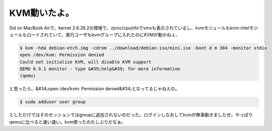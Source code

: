 ﻿KVM動いたよ。
################


Sid on MacBook Airで、kernel 2.6.26.2の環境で、/proc/cpuinfoでvmxも表示されているし、kvmモジュールもkvm-intelモジュールもロードされていて、実行ユーザもkvmグループに入れたのにKVMが動かねぇ、

.. code-block:: none

   $ kvm -hda debian-etch.img -cdrom ../download/debian-iso/mini.iso -boot d m 384 -monitor stdio
   open /dev/kvm: Permission denied
   Could not initialize KVM, will disable KVM support
   QEMU 0.9.1 monitor - type &#39;help&#39; for more information
   (qemu) 


と思ったら、&#34;open /dev/kvm: Permission denied&#34;となってるじゃねえの。

.. code-block:: none

   $ sudo adduser user group


としただけではそのセッションではgroupに追加されないのだった。ログインしなおしてkvmが無事動きましたぜ。やっぱりqemuに比べると速い速い。kvm使ったの久しぶりだなぁ。



.. author:: mkouhei
.. categories:: Debian, MacBook, virt., computer, 
.. tags::


